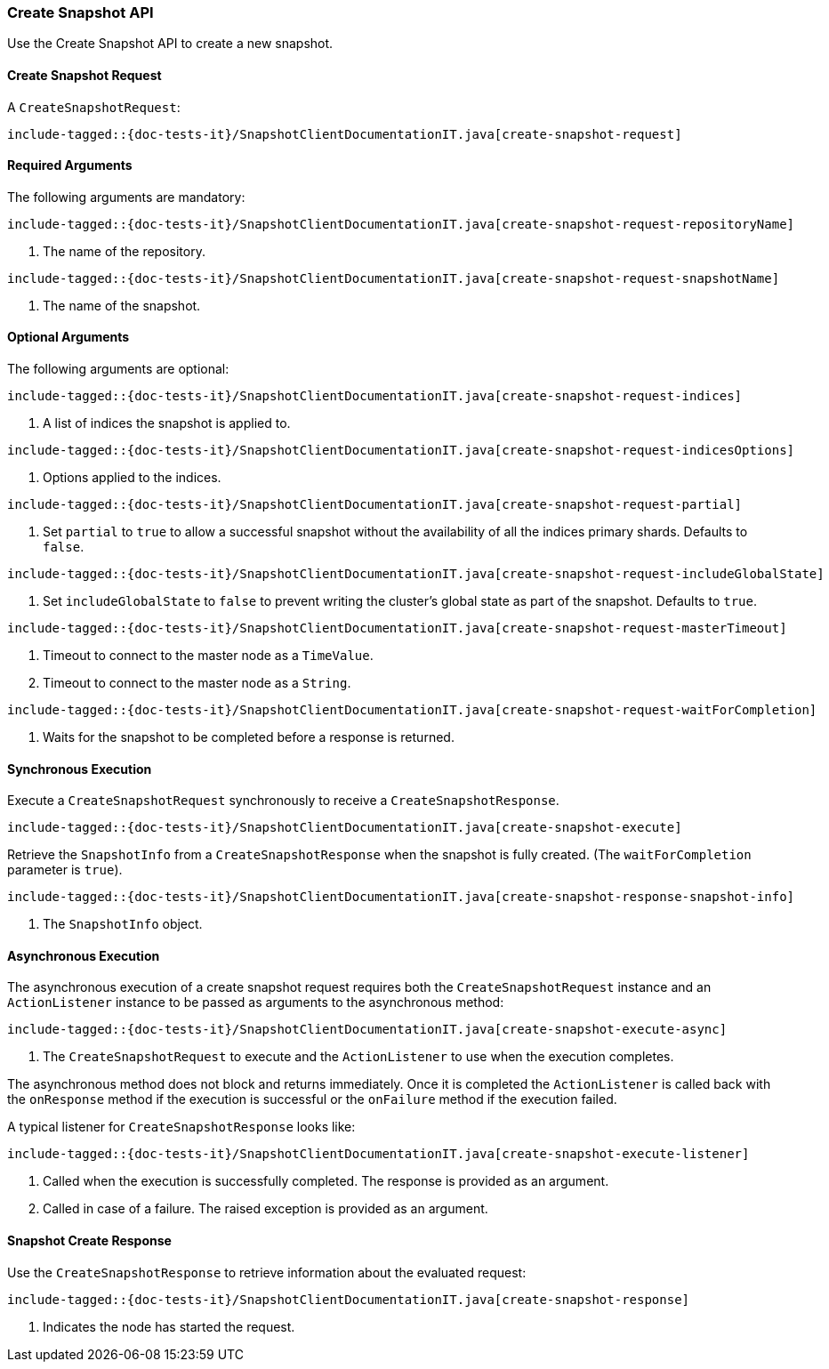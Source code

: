 [[java-rest-high-snapshot-create-snapshot]]
=== Create Snapshot API

Use the Create Snapshot API to create a new snapshot.

[[java-rest-high-snapshot-create-snapshot-request]]
==== Create Snapshot Request

A `CreateSnapshotRequest`:

["source","java",subs="attributes,callouts,macros"]
--------------------------------------------------
include-tagged::{doc-tests-it}/SnapshotClientDocumentationIT.java[create-snapshot-request]
--------------------------------------------------

==== Required Arguments
The following arguments are mandatory:

["source","java",subs="attributes,callouts,macros"]
--------------------------------------------------
include-tagged::{doc-tests-it}/SnapshotClientDocumentationIT.java[create-snapshot-request-repositoryName]
--------------------------------------------------
<1> The name of the repository.

["source","java",subs="attributes,callouts,macros"]
--------------------------------------------------
include-tagged::{doc-tests-it}/SnapshotClientDocumentationIT.java[create-snapshot-request-snapshotName]
--------------------------------------------------
<1> The name of the snapshot.

==== Optional Arguments
The following arguments are optional:

["source","java",subs="attributes,callouts,macros"]
--------------------------------------------------
include-tagged::{doc-tests-it}/SnapshotClientDocumentationIT.java[create-snapshot-request-indices]
--------------------------------------------------
<1> A list of indices the snapshot is applied to.

["source","java",subs="attributes,callouts,macros"]
--------------------------------------------------
include-tagged::{doc-tests-it}/SnapshotClientDocumentationIT.java[create-snapshot-request-indicesOptions]
--------------------------------------------------
<1> Options applied to the indices.

["source","java",subs="attributes,callouts,macros"]
--------------------------------------------------
include-tagged::{doc-tests-it}/SnapshotClientDocumentationIT.java[create-snapshot-request-partial]
--------------------------------------------------
<1> Set `partial` to `true` to allow a successful snapshot without the
availability of all the indices primary shards. Defaults to `false`.

["source","java",subs="attributes,callouts,macros"]
--------------------------------------------------
include-tagged::{doc-tests-it}/SnapshotClientDocumentationIT.java[create-snapshot-request-includeGlobalState]
--------------------------------------------------
<1> Set `includeGlobalState` to `false` to prevent writing the cluster's global
state as part of the snapshot. Defaults to `true`.

["source","java",subs="attributes,callouts,macros"]
--------------------------------------------------
include-tagged::{doc-tests-it}/SnapshotClientDocumentationIT.java[create-snapshot-request-masterTimeout]
--------------------------------------------------
<1> Timeout to connect to the master node as a `TimeValue`.
<2> Timeout to connect to the master node as a `String`.

["source","java",subs="attributes,callouts,macros"]
--------------------------------------------------
include-tagged::{doc-tests-it}/SnapshotClientDocumentationIT.java[create-snapshot-request-waitForCompletion]
--------------------------------------------------
<1> Waits for the snapshot to be completed before a response is returned.

[[java-rest-high-snapshot-create-snapshot-sync]]
==== Synchronous Execution

Execute a `CreateSnapshotRequest` synchronously to receive a `CreateSnapshotResponse`.

["source","java",subs="attributes,callouts,macros"]
--------------------------------------------------
include-tagged::{doc-tests-it}/SnapshotClientDocumentationIT.java[create-snapshot-execute]
--------------------------------------------------

Retrieve the `SnapshotInfo` from a `CreateSnapshotResponse` when the snapshot is fully created.
(The `waitForCompletion` parameter is `true`).

["source","java",subs="attributes,callouts,macros"]
--------------------------------------------------
include-tagged::{doc-tests-it}/SnapshotClientDocumentationIT.java[create-snapshot-response-snapshot-info]
--------------------------------------------------
<1> The `SnapshotInfo` object.

[[java-rest-high-snapshot-create-snapshot-async]]
==== Asynchronous Execution

The asynchronous execution of a create snapshot request requires both the
`CreateSnapshotRequest` instance and an `ActionListener` instance to be
passed as arguments to the asynchronous method:

["source","java",subs="attributes,callouts,macros"]
--------------------------------------------------
include-tagged::{doc-tests-it}/SnapshotClientDocumentationIT.java[create-snapshot-execute-async]
--------------------------------------------------
<1> The `CreateSnapshotRequest` to execute and the `ActionListener` to use when
the execution completes.

The asynchronous method does not block and returns immediately. Once it is
completed the `ActionListener` is called back with the `onResponse` method
if the execution is successful or the `onFailure` method if the execution
failed.

A typical listener for `CreateSnapshotResponse` looks like:

["source","java",subs="attributes,callouts,macros"]
--------------------------------------------------
include-tagged::{doc-tests-it}/SnapshotClientDocumentationIT.java[create-snapshot-execute-listener]
--------------------------------------------------
<1> Called when the execution is successfully completed. The response is
provided as an argument.
<2> Called in case of a failure. The raised exception is provided as an
argument.

[[java-rest-high-snapshot-create-snapshot-response]]
==== Snapshot Create Response

Use the `CreateSnapshotResponse` to retrieve information about the evaluated
request:

["source","java",subs="attributes,callouts,macros"]
--------------------------------------------------
include-tagged::{doc-tests-it}/SnapshotClientDocumentationIT.java[create-snapshot-response]
--------------------------------------------------
<1> Indicates the node has started the request.
